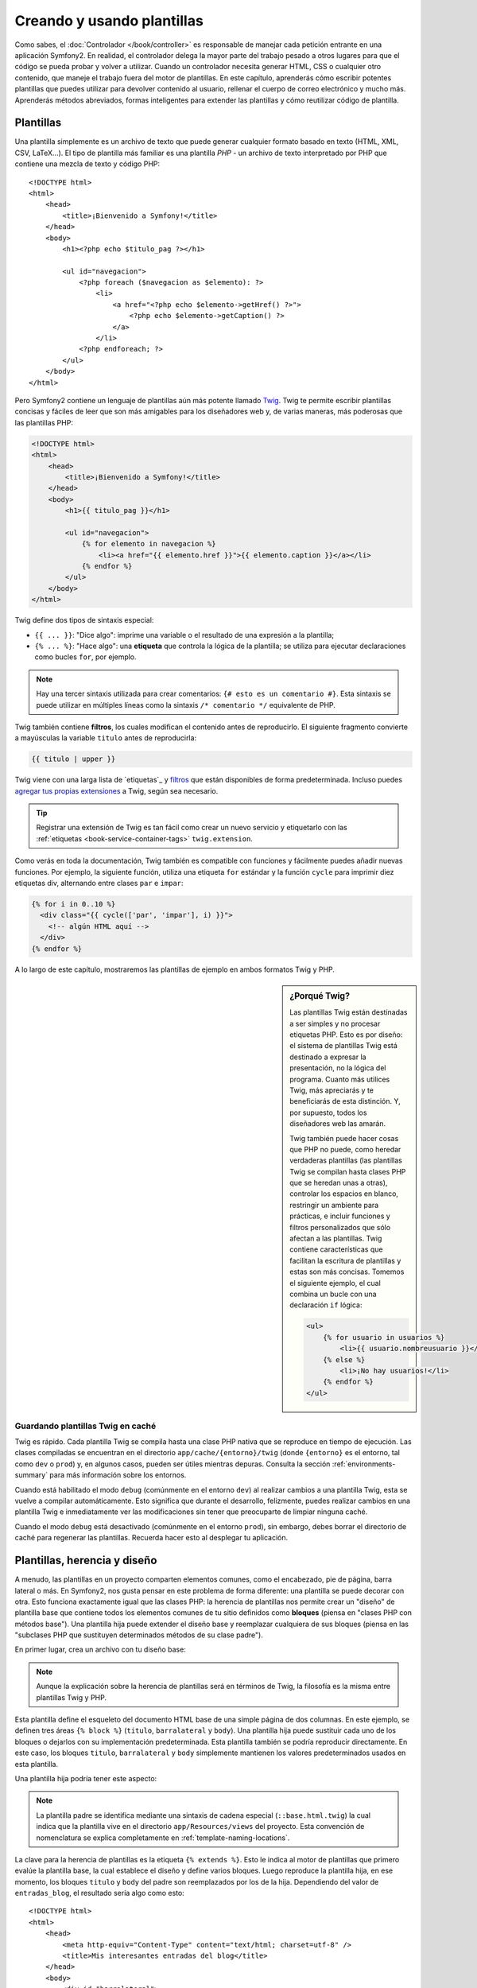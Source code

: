 .. index::
   single: Plantillas

Creando y usando plantillas
===========================

Como sabes, el :doc:`Controlador </book/controller>` es responsable de manejar cada petición entrante en una aplicación Symfony2. En realidad, el controlador delega la mayor parte del trabajo pesado ​​a otros lugares para que el código se pueda probar y volver a utilizar. Cuando un controlador necesita generar HTML, CSS o cualquier otro contenido, que maneje el trabajo fuera del motor de plantillas.
En este capítulo, aprenderás cómo escribir potentes plantillas que puedes utilizar para devolver contenido al usuario, rellenar el cuerpo de correo electrónico y mucho más. Aprenderás métodos abreviados, formas inteligentes para extender las plantillas y cómo reutilizar código de plantilla.

.. index::
   single: Plantillas; ¿Qué es una plantilla?

Plantillas
----------

Una plantilla simplemente es un archivo de texto que puede generar cualquier formato basado en texto (HTML, XML, CSV, LaTeX...). El tipo de plantilla más familiar es una plantilla *PHP* - un archivo de texto interpretado por PHP que contiene una mezcla de texto y código PHP::

    <!DOCTYPE html>
    <html>
        <head>
            <title>¡Bienvenido a Symfony!</title>
        </head>
        <body>
            <h1><?php echo $titulo_pag ?></h1>

            <ul id="navegacion">
                <?php foreach ($navegacion as $elemento): ?>
                    <li>
                        <a href="<?php echo $elemento->getHref() ?>">
                            <?php echo $elemento->getCaption() ?>
                        </a>
                    </li>
                <?php endforeach; ?>
            </ul>
        </body>
    </html>

.. index:: Twig; Introducción

Pero Symfony2 contiene un lenguaje de plantillas aún más potente llamado `Twig`_.
Twig te permite escribir plantillas concisas y fáciles de leer que son más amigables para los diseñadores web y, de varias maneras, más poderosas que las plantillas PHP:

.. code-block:: html+jinja

    <!DOCTYPE html>
    <html>
        <head>
            <title>¡Bienvenido a Symfony!</title>
        </head>
        <body>
            <h1>{{ titulo_pag }}</h1>

            <ul id="navegacion">
                {% for elemento in navegacion %}
                    <li><a href="{{ elemento.href }}">{{ elemento.caption }}</a></li>
                {% endfor %}
            </ul>
        </body>
    </html>

Twig define dos tipos de sintaxis especial:

* ``{{ ... }}``: "Dice algo": imprime una variable o el resultado de una expresión a la plantilla;

* ``{% ... %}``: "Hace algo": una **etiqueta** que controla la lógica de la plantilla; se utiliza para ejecutar declaraciones como bucles ``for``, por ejemplo.

.. note::

   Hay una tercer sintaxis utilizada para crear comentarios: ``{# esto es un comentario #}``.
   Esta sintaxis se puede utilizar en múltiples líneas como la sintaxis ``/* comentario */`` equivalente de PHP.

Twig también contiene **filtros**, los cuales modifican el contenido antes de reproducirlo.
El siguiente fragmento convierte a mayúsculas la variable ``titulo`` antes de reproducirla:

.. code-block:: jinja

    {{ titulo | upper }}

Twig viene con una larga lista de `etiquetas`_ y `filtros`_ que están disponibles de forma predeterminada. Incluso puedes `agregar tus propias extensiones`_ a Twig, según sea necesario.

.. tip::

    Registrar una extensión de Twig es tan fácil como crear un nuevo servicio y etiquetarlo con las :ref:`etiquetas <book-service-container-tags>` ``twig.extension``.

Como verás en toda la documentación, Twig también es compatible con funciones y fácilmente puedes añadir nuevas funciones. Por ejemplo, la siguiente función, utiliza una etiqueta ``for`` estándar y la función ``cycle`` para imprimir diez etiquetas div, alternando entre clases ``par`` e ``impar``:

.. code-block:: html+jinja

    {% for i in 0..10 %}
      <div class="{{ cycle(['par', 'impar'], i) }}">
        <!-- algún HTML aquí -->
      </div>
    {% endfor %}

A lo largo de este capítulo, mostraremos las plantillas de ejemplo en ambos formatos Twig y PHP.

.. sidebar:: ¿Porqué Twig?

    Las plantillas Twig están destinadas a ser simples y no procesar etiquetas PHP. Esto es por diseño: el sistema de plantillas Twig está destinado a expresar la presentación, no la lógica del programa. Cuanto más utilices Twig, más apreciarás y te beneficiarás de esta distinción. Y, por supuesto, todos los diseñadores web las amarán.
    
    Twig también puede hacer cosas que PHP no puede, como heredar verdaderas plantillas (las plantillas Twig se compilan hasta clases PHP que se heredan unas a otras), controlar los espacios en blanco, restringir un ambiente para prácticas, e incluir funciones y filtros personalizados que sólo afectan a las plantillas. Twig contiene características que facilitan la escritura de plantillas y estas son más concisas. Tomemos el siguiente ejemplo, el cual combina un bucle con una declaración ``if`` lógica:

    .. code-block:: html+jinja

        <ul>
            {% for usuario in usuarios %}
                <li>{{ usuario.nombreusuario }}</li>
            {% else %}
                <li>¡No hay usuarios!</li>
            {% endfor %}
        </ul>

.. index::
   pair: Twig; Caché

Guardando plantillas Twig en caché
~~~~~~~~~~~~~~~~~~~~~~~~~~~~~~~~~~

Twig es rápido. Cada plantilla Twig se compila hasta una clase PHP nativa que se reproduce en tiempo de ejecución. Las clases compiladas se encuentran en el directorio ``app/cache/{entorno}/twig`` (donde ``{entorno}`` es el entorno, tal como ``dev`` o ``prod``) y, en algunos casos, pueden ser útiles mientras depuras. Consulta la sección :ref:`environments-summary` para más información sobre los entornos.

Cuando está habilitado el modo ``debug`` (comúnmente en el entorno ``dev``) al realizar cambios a una plantilla Twig, esta se vuelve a compilar automáticamente. Esto significa que durante el desarrollo, felizmente, puedes realizar cambios en una plantilla Twig e inmediatamente ver las modificaciones sin tener que preocuparte de limpiar ninguna caché.

Cuando el modo ``debug`` está desactivado (comúnmente en el entorno ``prod``), sin embargo, debes borrar el directorio de caché para regenerar las plantillas. Recuerda hacer esto al desplegar tu aplicación.

.. index::
   single: Plantillas; Herencia

Plantillas, herencia y diseño
-----------------------------

A menudo, las plantillas en un proyecto comparten elementos comunes, como el encabezado, pie de página, barra lateral o más. En Symfony2, nos gusta pensar en este problema de forma diferente: una plantilla se puede decorar con otra. Esto funciona exactamente igual que las clases PHP: la herencia de plantillas nos permite crear un "diseño" de plantilla base que contiene todos los elementos comunes de tu sitio definidos como **bloques** (piensa en "clases PHP con métodos base"). Una plantilla hija puede extender el diseño base y reemplazar cualquiera de sus bloques (piensa en las "subclases PHP que sustituyen determinados métodos de su clase padre").

En primer lugar, crea un archivo con tu diseño base:

.. configuration-block::

    .. code-block:: html+jinja

        {# app/Resources/views/base.html.twig #}
        <!DOCTYPE html>
        <html>
            <head>
                <meta http-equiv="Content-Type" content="text/html; charset=utf-8" />
                <title>{% block titulo %}Aplicación de prueba{% endblock %}</title>
            </head>
            <body>
                <div id="barralateral">
                    {% block barralateral %}
                    <ul>
                        <li><a href="/">Portada</a></li>
                        <li><a href="/blog">Blog</a></li>
                    </ul>
                    {% endblock %}
                </div>

                <div id="contenido">
                    {% block body %}{% endblock %}
                </div>
            </body>
        </html>

    .. code-block:: php

        <!-- app/Resources/views/base.html.php -->
        <!DOCTYPE html>
        <html>
            <head>
                <meta http-equiv="Content-Type" content="text/html; charset=utf-8" />
                <title><?php $view['slots']->output('titulo', 'Aplicación de prueba') ?></title>
            </head>
            <body>
                <div id="barralateral">
                    <?php if ($view['slots']->has('barralateral'): ?>
                        <?php $view['slots']->output('barralateral') ?>
                    <?php else: ?>
                        <ul>
                            <li><a href="/">Portada</a></li>
                            <li><a href="/blog">Blog</a></li>
                        </ul>
                    <?php endif; ?>
                </div>

                <div id="contenido">
                    <?php $view['slots']->output('body') ?>
                </div>
            </body>
        </html>

.. note::

    Aunque la explicación sobre la herencia de plantillas será en términos de Twig, la filosofía es la misma entre plantillas Twig y PHP.

Esta plantilla define el esqueleto del documento HTML base de una simple página de dos columnas. En este ejemplo, se definen tres áreas ``{% block %}`` (``titulo``, ``barralateral`` y ``body``). Una plantilla hija puede sustituir cada uno de los bloques o dejarlos con su implementación predeterminada. Esta plantilla también se podría reproducir directamente. En este caso, los bloques ``titulo``, ``barralateral`` y ``body`` simplemente mantienen los valores predeterminados usados en esta plantilla.

Una plantilla hija podría tener este aspecto:

.. configuration-block::

    .. code-block:: html+jinja

        {# src/Acme/BlogBundle/Resources/views/Blog/index.html.twig #}
        {% extends '::base.html.twig' %}

        {% block titulo %}Mis interesantes entradas del blog{% endblock %}

        {% block body %}
            {% for entrada in entradas_blog %}
                <h2>{{ entrada.titulo }}</h2>
                <p>{{ entrada.cuerpo }}</p>
            {% endfor %}
        {% endblock %}

    .. code-block:: php

        <!-- src/Acme/BlogBundle/Resources/views/Blog/index.html.php -->
        <?php $view->extend('::base.html.php') ?>

        <?php $view['slots']->set('titulo', 'Mis interesantes entradas del blog') ?>

        <?php $view['slots']->start('body') ?>
            <?php foreach ($entradas_blog as $entrada): ?>
                <h2><?php echo $entrada->getTitulo() ?></h2>
                <p><?php echo $entrada->getCuerpo() ?></p>
            <?php endforeach; ?>
        <?php $view['slots']->stop() ?>

.. note::

   La plantilla padre se identifica mediante una sintaxis de cadena especial (``::base.html.twig``) la cual indica que la plantilla vive en el directorio ``app/Resources/views`` del proyecto. Esta convención de nomenclatura se explica completamente en :ref:`template-naming-locations`.

La clave para la herencia de plantillas es la etiqueta ``{% extends %}``. Esto le indica al motor de plantillas que primero evalúe la plantilla base, la cual establece el diseño y define varios bloques. Luego reproduce la plantilla hija, en ese momento, los bloques ``titulo`` y ``body`` del padre son reemplazados por los de la hija. Dependiendo del valor de ``entradas_blog``, el resultado sería algo como esto::

    <!DOCTYPE html>
    <html>
        <head>
            <meta http-equiv="Content-Type" content="text/html; charset=utf-8" />
            <title>Mis interesantes entradas del blog</title>
        </head>
        <body>
            <div id="barralateral">
                <ul>
                    <li><a href="/">Portada</a></li>
                    <li><a href="/blog">Blog</a></li>
                </ul>
            </div>

            <div id="contenido">
                <h2>Mi primer mensaje</h2>
                <p>El cuerpo del primer mensaje.</p>

                <h2>Otro mensaje</h2>
                <p>El cuerpo del segundo mensaje.</p>
            </div>
        </body>
    </html>

Ten en cuenta que como en la plantilla hija no haz definido un bloque ``barralateral``, en su lugar, se utiliza el valor de la plantilla padre. Una plantilla padre, de forma predeterminada, siempre utiliza una etiqueta ``{% block %}`` para el contenido.

Puedes utilizar tantos niveles de herencia como quieras. En la siguiente sección, explicaremos un modelo común de tres niveles de herencia junto con la forma en que se organizan las plantillas dentro de un proyecto Symfony2.

Cuando trabajes con la herencia de plantillas, ten en cuenta los siguientes consejos:

* Si utilizas ``{% extends %}`` en una plantilla, esta debe ser la primer etiqueta en esa plantilla.

* Mientras más etiquetas ``{% block %}`` tengas en tu plantilla base, mejor.
  Recuerda, las plantillas hijas no tienen que definir todos los bloques de los padres, por lo tanto crea tantos bloques en tus plantillas base como desees y dale a cada uno un valor predeterminado razonable. Mientras más bloques tengan tus plantillas base, más flexible será tu diseño.

* Si te encuentras duplicando contenido en una serie de plantillas, probablemente significa que debes mover el contenido a un ``{% block %}`` en una plantilla padre.
  En algunos casos, una mejor solución podría ser mover el contenido a una nueva plantilla e incluirla con ``include`` (consulta :ref:`incluyendo-plantillas`).

* Si necesitas conseguir el contenido de un bloque de la plantilla padre, puedes usar la función ``{{ parent() }}``. Esta es útil si deseas añadir contenido a un bloque padre en vez de reemplazarlo por completo:

    .. code-block:: html+jinja

        {% block barralateral %}
            <h3>Tabla de contenido</h3>
            ...
            {{ parent() }}
        {% endblock %}

.. index::
   single: Plantillas; Convenciones de nomenclatura
   single: Plantillas; Ubicación de archivos

.. _template-naming-locations:

Nomenclatura y ubicación de plantillas
--------------------------------------

De forma predeterminada, las plantillas pueden vivir en dos diferentes lugares:

* ``app/Resources/views/`` El directorio de las ``vistas`` de la aplicación puede contener toda las plantillas base de la aplicación (es decir, los diseños de tu aplicación), así como plantillas que sustituyen a plantillas de paquetes (consulta :ref:`overriding-bundle-templates`);

* ``ruta/al/paquete/Resources/views/`` Cada paquete contiene sus plantillas en su directorio ``Resources/views`` (y subdirectorios). La mayoría de las plantillas viven dentro de un paquete.

Symfony2 utiliza una sintaxis de cadena **paquete**:**controlador**:**plantilla** para las plantillas. Esto permite diferentes tipos de plantilla, dónde cada una vive en un lugar específico:

* ``AcmeBlogBundle:Blog:index.html.twig``: Esta sintaxis se utiliza para especificar una plantilla para una página específica. Las tres partes de la cadena, cada una separada por dos puntos (``:``), significan lo siguiente:

    * ``AcmeBlogBundle``: (*paquete*) la plantilla vive dentro de ``AcmeBlogBundle`` (por ejemplo, ``src/Acme/BlogBundle``);

    * ``Blog``: (*controlador*) indica que la plantilla vive dentro del subdirectorio ``Blog`` de ``Resources/views``;

    * ``index.html.twig``: (*plantilla*) el nombre real del archivo es ``index.html.twig``.

  Suponiendo que ``AcmeBlogBundle`` vive en ``src/Acme/BlogBundle``, la ruta final para el diseño debería ser `src/Acme/BlogBundle/Resources/views/Blog/index.html.twig``.

* ``AcmeBlogBundle::base.html.twig``: Esta sintaxis se refiere a una plantilla base que es específica para ``AcmeBlogBundle``. Puesto que falta la porción central, "controlador", (por ejemplo, ``Blog``), la plantilla vive en ``Resources/views/base.html.twig`` dentro de ``AcmeBlogBundle``.

* ``::base.html.twig``: Esta sintaxis se refiere a una plantilla o diseño base de la aplicación. Observa que la cadena comienza con dobles dos puntos (``::``), lo cual significa que faltan ambas porciones *paquete* y *controlador*. Esto significa que la plantilla no se encuentra en ningún paquete, sino en el directorio raíz de la aplicación ``app/Resources/views/``.

En la sección :ref:`overriding-bundle-templates`, encontrarás cómo puedes sustituir cada plantilla que vive dentro de ``AcmeBlogBundle``, por ejemplo, colocando una plantilla del mismo nombre en el directorio ``app/Resources/AcmeBlog/views/``. Esto nos da el poder para sustituir plantillas de cualquier paquete de terceros.

.. tip::

    Esperemos que la sintaxis de nomenclatura de plantilla te resulte familiar - es la misma convención de nomenclatura utilizada para referirse al :ref:`controller-string-syntax`.

Sufijo de plantilla
~~~~~~~~~~~~~~~~~~~

El formato **paquete**:**controlador**:**plantilla** de cada plantilla, especifica *dónde* se encuentra el archivo de plantilla. Cada nombre de plantilla también cuenta con dos extensiones que especifican el *formato* y *motor* de esa plantilla.

* **AcmeBlogBundle:Blog:index.html.twig** - formato HTML, motor Twig

* **AcmeBlogBundle:Blog:index.html.php** - formato HTML, motor PHP

* **AcmeBlogBundle:Blog:index.css.twig** - formato CSS, motor Twig

De forma predeterminada, cualquier plantilla Symfony2 se puede escribir en Twig o PHP, y la última parte de la extensión (por ejemplo ``.twig`` o ``.php``) especifica cuál de los dos *motores* se debe utilizar. La primera parte de la extensión, (por ejemplo ``.html``, ``.css``, etc.) es el formato final que la plantilla debe generar. A diferencia del motor, el cual determina cómo analiza Symfony2 la plantilla, esta simplemente es una táctica de organización utilizada en caso de que el mismo recurso se tenga que reproducir como HTML (``index.html.twig``), XML (``index.xml.twig``), o cualquier otro formato. Para más información, lee la sección :ref:`template-formats`.

.. note::

   Los "motores" disponibles se pueden configurar e incluso agregar nuevos motores.
   Consulta :ref:`Configuración de plantillas <template-configuration>` para más detalles.

.. index::
   single: Plantillas; Etiquetas y ayudantes
   single: Plantillas; Ayudantes

Etiquetas y ayudantes
---------------------

Ya entendiste los conceptos básicos de las plantillas, cómo son denominadas y cómo utilizar la herencia en plantillas. Las partes más difíciles ya quedaron atrás. En esta sección, aprenderás acerca de un amplio grupo de herramientas disponibles para ayudarte a realizar las tareas de plantilla más comunes, como la inclusión de otras plantillas, enlazar páginas e incluir imágenes.

Symfony2 viene con varias etiquetas Twig especializadas y funciones que facilitan la labor del diseñador de la plantilla. En PHP, el sistema de plantillas extensible ofrece un sistema de *ayudantes* que proporciona funciones útiles en el contexto de la plantilla.

Ya hemos visto algunas etiquetas integradas en Twig (``{% block %}`` y ``{% extends %}``), así como un ejemplo de un ayudante PHP (consulta ``$view['slot']``). Aprendamos un poco más...

.. index::
   single: Plantillas; Incluyendo otras plantillas

.. _incluyendo-plantillas:

Incluyendo otras plantillas
~~~~~~~~~~~~~~~~~~~~~~~~~~~

A menudo querrás incluir la misma plantilla o fragmento de código en varias páginas diferentes. Por ejemplo, en una aplicación con "artículos de noticias", el código de la plantilla que muestra un artículo se puede utilizar en la página de detalles del artículo, en una página que muestra los artículos más populares, o en una lista de los últimos artículos.

Cuando necesites volver a utilizar un trozo de código PHP, normalmente mueves el código a una nueva clase o función PHP. Lo mismo es cierto para las plantillas. Al mover el código de la plantilla a su propia plantilla, este se puede incluir en cualquier otra plantilla. En primer lugar, crea la plantilla que tendrás que volver a usar.

.. configuration-block::

    .. code-block:: html+jinja

        {# src/Acme/ArticuloBundle/Resources/views/Articulo/articuloDetalles.html.twig #}
        <h1>{{ articulo.titulo }}</h1>
        <h3 class="lineapor">por {{ articulo.nombreAutor }}</h3>

        <p>
          {{ articulo.cuerpo }}
        </p>

    .. code-block:: php

        <!-- src/Acme/ArticuloBundle/Resources/views/Articulo/articuloDetalles.html.php -->
        <h2><?php echo $articulo->getTitulo() ?></h2>
        <h3 class="lineapor">por <?php echo $articulo->getNombreAutor() ?></h3>

        <p>
          <?php echo $articulo->getCuerpo() ?>
        </p>

Incluir esta plantilla en cualquier otra plantilla es sencillo:

.. configuration-block::

    .. code-block:: html+jinja

        {# src/Acme/ArticuloBundle/Resources/Articulo/lista.html.twig #}
        {% extends 'AcmeArticuloBundle::base.html.twig' %}

        {% block body %}
            <h1>Artículos recientes<h1>

            {% for articulo in articulos %}
                {% include 'AcmeArticuloBundle:Articulo:articuloDetalles.html.twig' with {'articulo': articulo} %}
            {% endfor %}
        {% endblock %}

    .. code-block:: php

        <!-- src/Acme/ArticuloBundle/Resources/Articulo/lista.html.php -->
        <?php $view->extend('AcmeArticuloBundle::base.html.php') ?>

        <?php $view['slots']->start('body') ?>
            <h1>Artículos recientes</h1>

            <?php foreach ($articulos as $articulo): ?>
                <?php echo $view->render('AcmeArticuloBundle:Articulo:articuloDetalles.html.php', array('articulo' => $articulo)) ?>
            <?php endforeach; ?>
        <?php $view['slots']->stop() ?>

La plantilla se incluye con la etiqueta ``{% include %}``. Observa que el nombre de la plantilla sigue la misma convención típica. La plantilla ``articuloDetalles.html.twig`` utiliza una variable ``articulo``. Esta es proporcionada por la plantilla ``lista.html.twig`` utilizando la orden ``with``.

.. tip::

    La sintaxis ``{'articulo': articulo}`` es la sintaxis estándar de Twig para asignar |hash| (es decir, una matriz con claves nombradas). Si tuviéramos que pasar varios elementos, se vería así: ``{'foo': foo, 'bar': bar}``.

.. index::
   single: Plantillas; Incrustando acción

.. _templating-embedding-controller:

Incrustando controladores
~~~~~~~~~~~~~~~~~~~~~~~~~

En algunos casos, es necesario hacer algo más que incluir una simple plantilla. Supongamos que en tu diseño tienes una barra lateral, la cual contiene los tres artículos más recientes.
Recuperar los tres artículos puede incluir consultar la base de datos o realizar otra pesada lógica ​​que no se puede hacer desde dentro de una plantilla.

La solución es simplemente insertar el resultado de un controlador en tu plantilla entera. En primer lugar, crea un controlador que reproduzca un cierto número de artículos recientes:

.. code-block:: php

    // src/Acme/ArticuloBundle/Controller/ArticuloController.php

    class ArticuloController extends Controller
    {
        public function arcticulosRecientesAction($max = 3)
        {
            // hace una llamada a la base de datos u otra lógica para obtener los "$max" artículos más recientes
            $articulos = ...;

            return $this->render('AcmeArticuloBundle:Articulo:listaRecientes.html.twig', array('articulos' => $articulos));
        }
    }

La plantilla ``listaRecientes`` es perfectamente clara:

.. configuration-block::

    .. code-block:: html+jinja

        {# src/Acme/ArticuloBundle/Resources/views/Articulo/listaRecientes.html.twig #}
        {% for articulo in articulos %}
          <a href="/articulo/{{ articulo.ficha }}">
              {{ articulo.titulo }}
          </a>
        {% endfor %}

    .. code-block:: php

        <!-- src/Acme/ArticuloBundle/Resources/views/Articulo/listaRecientes.html.php -->
        <?php foreach ($articulos in $articulo): ?>
            <a href="/articulo/<?php echo $articulo->getFicha() ?>">
                <?php echo $articulo->getTitulo() ?>
            </a>
        <?php endforeach; ?>

.. note::

    Ten en cuenta que en este ejemplo hemos falsificado y codificado la URL del artículo (por ejemplo ``/articulo/ficha``). Esta es una mala práctica. En la siguiente sección, aprenderás cómo hacer esto correctamente.

Para incluir el controlador, tendrás que referirte a él utilizando la sintaxis de cadena estándar para controladores (es decir, **paquete**:**controlador**:**acción**):

.. configuration-block::

    .. code-block:: html+jinja

        {# app/Resources/views/base.html.twig #}
        ...

        <div id="barralateral">
            {% render "AcmeArticuloBundle:Articulo:articulosRecientes" with {'max': 3} %}
        </div>

    .. code-block:: php

        <!-- app/Resources/views/base.html.php -->
        ...

        <div id="barralateral">
            <?php echo $view['actions']->render('AcmeArticuloBundle:Articulo:articulosRecientes', array('max' => 3)) ?>
        </div>

Cada vez que te encuentres necesitando una variable o una pieza de información a la que una plantilla no tiene acceso, considera reproducir un controlador.
Los controladores se ejecutan rápidamente y promueven la buena organización y reutilización de código.

.. index::
   single: Plantillas; Enlazando páginas

Enlazando páginas
~~~~~~~~~~~~~~~~~

La creación de enlaces a otras páginas en tu aplicación es uno de los trabajos más comunes de una plantilla. En lugar de codificar las direcciones URL en las plantillas, utiliza la función ``path`` de Twig (o el ayudante ``router`` en PHP) para generar direcciones URL basadas en la configuración de enrutado. Más tarde, si deseas modificar la URL de una página en particular, todo lo que tienes que hacer es cambiar la configuración de enrutado, las plantillas automáticamente generarán la nueva URL.

En primer lugar, crea el enlace a la página "*_bienvenida*", la cual es accesible a través de la siguiente configuración de enrutado:

.. configuration-block::

    .. code-block:: yaml

        _bienvenida:
            pattern:  /
            defaults: { _controller: AcmeDemoBundle:Bienvenida:index }

    .. code-block:: xml

        <route id="_bienvenida" pattern="/">
            <default key="_controller">AcmeDemoBundle:Bienvenida:index</default>
        </route>

    .. code-block:: php

        $coleccion = new RouteCollection();
        $coleccion->add('_bienvenida', new Route('/', array(
            '_controller' => 'AcmeDemoBundle:Bienvenida:index',
        )));

        return $coleccion;

Para enlazar a la página, sólo tienes que utilizar la función ``path`` de Twig y referir la ruta:

.. configuration-block::

    .. code-block:: html+jinja

        <a href="{{ path('_bienvenida') }}">Portada</a>

    .. code-block:: php

        <a href="<?php echo $view['router']->generate('_bienvenida') ?>">Portada</a>

Como era de esperar, esto genera la URL ``/``. Vamos a ver cómo funciona esto con una ruta más complicada:

.. configuration-block::

    .. code-block:: yaml

        articulo_show:
            pattern:  /articulo/{ficha}
            defaults: { _controller: AcmeArticuloBundle:Articulo:show }

    .. code-block:: xml

        <route id="articulo_show" pattern="/articulo/{ficha}">
            <default key="_controller">AcmeArticuloBundle:Articulo:show</default>
        </route>

    .. code-block:: php

        $coleccion = new RouteCollection();
        $coleccion->add('articulo_show', new Route('/articulo/{ficha}', array(
            '_controller' => 'AcmeArticuloBundle:Articulo:show',
        )));

        return $coleccion;

En este caso, es necesario especificar el nombre de la ruta (``articulo_show``) y un valor para el parámetro ``{ficha}``. Usando esta ruta, vamos a volver a la plantilla ``listaRecientes`` de la sección anterior y enlazar los artículos correctamente:

.. configuration-block::

    .. code-block:: html+jinja

        {# src/Acme/ArticuloBundle/Resources/views/Articulo/listaRecientes.html.twig #}
        {% for articulo in articulos %}
          <a href="{{ path('articulo_show', { 'ficha': articulo.ficha }) }}">
              {{ articulo.titulo }}
          </a>
        {% endfor %}

    .. code-block:: php

        <!-- src/Acme/ArticuloBundle/Resources/views/Articulo/listaRecientes.html.php -->
        <?php foreach ($articulos in $articulo): ?>
            <a href="<?php echo $view['router']->generate('articulo_show', array('ficha' => $articulo->getFicha()) ?>">
                <?php echo $articulo->getTitulo() ?>
            </a>
        <?php endforeach; ?>

.. tip::

    También puedes generar una URL absoluta utilizando la función ``url`` de Twig:

    .. code-block:: html+jinja

        <a href="{{ url('_bienvenida') }}">Portada</a>

    Lo mismo se puede hacer en plantillas PHP pasando un tercer argumento al método ``generate()``:

    .. code-block:: php

        <a href="<?php echo $view['router']->generate('_bienvenida', array(), true) ?>">Portada</a>

.. index::
   single: Plantillas; Enlazando activos

Enlazando activos
~~~~~~~~~~~~~~~~~

Las plantillas también se refieren comúnmente a imágenes, JavaScript, hojas de estilo y otros activos. Por supuesto, puedes codificar la ruta de estos activos (por ejemplo ``/images/logo.png``), pero Symfony2 ofrece una opción más dinámica a través de la función ``assets`` de Twig:

.. configuration-block::

    .. code-block:: html+jinja

        <img src="{{ asset('images/logo.png') }}" alt="Symfony!" />

        <link href="{{ asset('css/blog.css') }}" rel="stylesheet" type="text/css" />

    .. code-block:: php

        <img src="<?php echo $view['assets']->getUrl('images/logo.png') ?>" alt="Symfony!" />

        <link href="<?php echo $view['assets']->getUrl('css/blog.css') ?>" rel="stylesheet" type="text/css" />

El propósito principal de la función ``asset`` es hacer más portátil tu aplicación.
Si tu aplicación vive en la raíz de tu anfitrión (por ejemplo, http://ejemplo.com), entonces las rutas reproducidas deben ser ``/images/logo.png``. Pero si tu aplicación vive en un subdirectorio (por ejemplo, http://ejemplo.com/mi_aplic), cada ruta de activo debe reproducir el subdirectorio (por ejemplo ``/mi_aplic/images/logo.png``). La función ``asset`` se encarga de esto determinando cómo se está utilizando tu aplicación y generando las rutas correctas en consecuencia.

.. index::
   single: Plantillas; Incluyendo hojas de estilo y Javascript
   single: Hojas de estilo; Incluyendo hojas de estilo
   single: Javascript; Incluyendo Javascript

Incluyendo hojas de estilo y JavaScript en Twig
-----------------------------------------------

Ningún sitio estaría completo sin incluir archivos de JavaScript y hojas de estilo.
En Symfony, la inclusión de estos activos se maneja elegantemente, aprovechando la herencia de plantillas de Symfony.

.. tip::

    Esta sección te enseñará la filosofía detrás de la inclusión de activos como hojas de estilo y Javascript en Symfony. Symfony también empaca otra biblioteca, llamada ``assetic``, la cual sigue esta filosofía, pero te permite hacer cosas mucho más interesantes con esos activos. Para más información sobre el uso de ``assetic`` consulta :doc:`/cookbook/assetic/asset_management`.


Comienza agregando dos bloques a la plantilla base que mantendrá tus activos: uno llamado ``stylesheet`` dentro de la etiqueta ``head`` y otro llamado ``javascript`` justo por encima de la etiqueta de cierre ``body``. Estos bloques deben contener todas las hojas de estilo y archivos Javascript que necesitas en tu sitio:

.. code-block:: html+jinja

    {# 'app/Resources/views/base.html.twig' #}
    <html>
        <head>
            {# ... #}

            {% block stylesheets %}
                <link href="{{ asset('/css/main.css') }}" type="text/css" rel="stylesheet" />
            {% endblock %}
        </head>
        <body>
            {# ... #}

            {% block javascripts %}
                <script src="{{ asset('/js/main.js') }}" type="text/javascript"></script>
            {% endblock %}
        </body>
    </html>

¡Eso es bastante fácil! Pero ¿y si es necesario incluir una hoja de estilo extra o archivos Javascript desde una plantilla hija? Por ejemplo, supongamos que tienes una página de contacto y necesitas incluir una hoja de estilo ``contacto.css`` *sólo* en esa página. Desde dentro de la plantilla de la página de contacto, haz lo siguiente:

.. code-block:: html+jinja

    {# src/Acme/DemoBundle/Resources/views/Contacto/contacto.html.twig #}
    {# extends '::base.html.twig' #}

    {% block stylesheets %}
        {{ parent() }}

        <link href="{{ asset('/css/contacto.css') }}" type="text/css" rel="stylesheet" />
    {% endblock %}

    {# ... #}

En la plantilla hija, sólo tienes que reemplazar el bloque ``stylesheet`` y poner tu nueva etiqueta de hoja de estilo dentro de ese bloque. Por supuesto, debido a que deseas añadir al contenido del bloque padre (y no *cambiarlo* en realidad), debes usar la función ``parent()`` de Twig para incluir todo, desde el bloque ``stylesheet`` de la plantilla base.

El resultado final es una página que incluye ambas hojas de estilo ``main.css`` y ``contacto.css``.

.. index::
   single: Plantillas; La plantilla servicio

Configurando y usando el servicio ``plantilla``
-----------------------------------------------

El corazón del sistema de plantillas en Symfony2 es el ``motor`` de plantillas.
Este objeto especial es el encargado de reproducir las plantillas y devolver su contenido. Cuando reproduces una plantilla en un controlador, por ejemplo, en realidad estás usando el motor del servicio de plantillas. Por ejemplo:

.. code-block:: php

    return $this->render('AcmeArticuloBundle:Articulo:index.html.twig');

es equivalente a

.. code-block:: php

    $motor = $this->contenedor->get('templating');
    $contenido = $motor->render('AcmeArticuloBundle:Articulo:index.html.twig');

    return $respuesta = new Response($contenido);

.. _template-configuration:

El motor de plantillas (o "servicio") está configurado para funcionar automáticamente al interior de Symfony2. Por supuesto, puedes configurar más en el archivo de configuración de la aplicación:

.. configuration-block::

    .. code-block:: yaml

        # app/config/config.yml
        framework:
            # ...
            templating: { engines: ['twig'] }

    .. code-block:: xml

        <!-- app/config/config.xml -->
        <framework:templating>
            <framework:engine id="twig" />
        </framework:templating>

    .. code-block:: php

        // app/config/config.php
        $contenedor->loadFromExtension('framework', array(
            // ...
            'templating'      => array(
                'engines' => array('twig'),
            ),
        ));

Disponemos de muchas opciones de configuración y están cubiertas en el :doc:`Apéndice Configurando </reference/configuration/framework>`.

.. note::

   En el motor de ``twig`` es obligatorio el uso del ``webprofiler`` (así como muchos otros paquetes de terceros).

.. index::
    single; Plantilla; Sustituyendo plantillas

.. _overriding-bundle-templates:

Sustituyendo plantillas del paquete
-----------------------------------

La comunidad de Symfony2 se enorgullece de crear y mantener paquetes de alta calidad (consulta `Symfony2Bundles.org`_) para una gran cantidad de diferentes características.
Una vez que utilizas un paquete de terceros, probablemente necesites redefinir y personalizar una o más de sus plantillas.

Supongamos que hemos incluido el paquete imaginario ``AcmeBlogBundle`` de código abierto en el proyecto (por ejemplo, en el directorio ``src/Acme/BlogBundle``). Y si bien estás muy contento con todo, deseas sustituir la página "lista" del blog para personalizar el marcado específicamente para tu aplicación. Al excavar en el controlador del ``Blog`` de ``AcmeBlogBundle``, encuentras lo siguiente::

    public function indexAction()
    {
        $blogs = // cierta lógica para recuperar las entradas

        $this->render('AcmeBlogBundle:Blog:index.html.twig', array('blogs' => $blogs));
    }

Al reproducir ``AcmeBlogBundle:Blog:index.html.twig``, en realidad Symfony2 busca la plantilla en dos diferentes lugares:

#. ``app/Resources/AcmeBlogBundle/views/Blog/index.html.twig``
#. ``src/Acme/BlogBundle/Resources/views/Blog/index.html.twig``

Para sustituir la plantilla del paquete, sólo tienes que copiar la plantilla ``index.html.twig`` del paquete a ``app/Resources/AcmeBlogBundle/views/Blog/index.html.twig`` (el directorio ``app/Resources/AcmeBlogBundle`` no existe, por lo tanto tendrás que crearlo). Ahora eres libre de personalizar la plantilla para tu aplicación.

Esta lógica también aplica a las plantillas base del paquete. Supongamos también que cada plantilla en ``AcmeBlogBundle`` hereda de una plantilla base llamada ``AcmeBlogBundle::base.html.twig``. Al igual que antes, Symfony2 buscará la plantilla en los dos siguientes lugares:

#. ``app/Resources/AcmeBlogBundle/views/base.html.twig``
#. ``src/Acme/BlogBundle/Resources/views/base.html.twig``

Una vez más, para sustituir la plantilla, sólo tienes que copiarla desde el paquete a ``app/Resources/AcmeBlogBundle/views/base.html.twig``. Ahora estás en libertad de personalizar esta copia como mejor te parezca.

Si retrocedes un paso, verás que Symfony2 siempre empieza a buscar una plantilla en el directorio ``app/Resources/{NOMBRE_PAQUETE}/views/``. Si la plantilla no existe allí, continúa buscando dentro del directorio ``Resources/views`` del propio paquete. Esto significa que todas las plantillas del paquete se pueden sustituir colocándolas en el subdirectorio ``app/Resources`` correcto.

.. _templating-overriding-core-templates:

.. index::
    single; Plantilla; Sustituyendo plantillas de excepción

Sustituyendo plantillas del núcleo
~~~~~~~~~~~~~~~~~~~~~~~~~~~~~~~~~~

Puesto que la plataforma Symfony2 en sí misma sólo es un paquete, las plantillas del núcleo se pueden sustituir de la misma manera. Por ejemplo, ``FrameworkBundle`` del núcleo contiene una serie de diferentes plantillas para "excepción" y "error" que se pueden sustituir copiando cada una del directorio ``Resources/views/Exception`` de ``FrameworkBundle`` al directorio... ¡adivinaste! ``app/Resources/FrameworkBundle/views/Exception``.

.. index::
   single: Plantillas; Patrón de herencia de tres niveles

Herencia de tres niveles
------------------------

Una manera común de usar la herencia es utilizar un enfoque de tres niveles. Este método funciona a la perfección con los tres diferentes tipos de plantillas que acabamos de cubrir:

* Crea un archivo ``app/Resources/views/base.html.twig`` que contenga el diseño principal para tu aplicación (como en el ejemplo anterior). Internamente, esta plantilla se llama ``::base.html.twig``;

* Crea una plantilla para cada "sección" de tu sitio. Por ejemplo, un ``AcmeBlogBundle``, tendría una plantilla llamada ``AcmeBlogBundle::base.html.twig`` que sólo contiene los elementos específicos de la sección blog;

    .. code-block:: html+jinja

        {# src/Acme/BlogBundle/Resources/views/base.html.twig #}
        {% extends '::base.html.twig' %}

        {% block body %}
            <h1>Aplicación Blog</h1>

            {% block contenido %}{% endblock %}
        {% endblock %}

* Crea plantillas individuales para cada página y haz que cada una extienda la plantilla de la sección adecuada. Por ejemplo, la página "index" se llama algo parecido a ``AcmeBlogBundle:Blog:index.html.twig`` y lista las entradas del blog real.

    .. code-block:: html+jinja

        {# src/Acme/BlogBundle/Resources/views/Blog/index.html.twig #}
        {% extends 'AcmeBlogBundle::base.html.twig' %}

        {% block contenido %}
            {% for entrada in entradas_blog %}
                <h2>{{ entrada.titulo }}</h2>
                <p>{{ entrada.cuerpo;/p>
            {% endfor %}
        {% endblock %}

Ten en cuenta que esta plantilla extiende la plantilla de la sección - (``AcmeBlogBundle::base.html.twig``), que a su vez, extiende el diseño base de la aplicación (``::base.html.twig``).
Este es el modelo común de la herencia de tres niveles.

Cuando construyas tu aplicación, podrás optar por este método o, simplemente, hacer que cada plantilla de página extienda directamente la plantilla base de tu aplicación (por ejemplo, ``{% extends '::base.html.twig' %}``). El modelo de tres plantillas es un método de las buenas prácticas utilizadas por los paquetes de proveedores a fin de que la plantilla base de un paquete se pueda sustituir fácilmente para extender correctamente el diseño base de tu aplicación.

.. index::
   single: Plantillas; Mecanismo de escape

Mecanismo de escape
-------------------

Cuando generas HTML a partir de una plantilla, siempre existe el riesgo de que una variable de plantilla pueda producir HTML involuntario o código peligroso de lado del cliente. El resultado es que el contenido dinámico puede romper el código HTML de la página resultante o permitir a un usuario malicioso realizar un ataque de `Explotación de vulnerabilidades del sistema`_ (Cross Site Scripting XSS). Considera este ejemplo clásico:

.. configuration-block::

    .. code-block:: jinja

        Hola {{ nombre }}

    .. code-block:: php

        Hola <?php echo $nombre ?>!

Imagina que el usuario introduce el siguiente código como su nombre::

    <script>alert('hola!')</script>

Sin ningún tipo de mecanismo de escape, la plantilla resultante provocaría que aparezca un cuadro de alerta JavaScript::

    Hola <script>alert('hola!')</script>

Y aunque esto parece inofensivo, si un usuario puede llegar hasta aquí, ese mismo usuario también debe ser capaz de escribir código JavaScript malicioso que realice acciones dentro de la zona segura de un usuario legítimo sin saberlo.

La respuesta al problema es el mecanismo de escape. Con el mecanismo de escape, reproduces la misma plantilla sin causar daño alguno, y, literalmente, imprimes en pantalla la etiqueta ``script``::

    Hola &lt;script&gt;alert(&#39;holae&#39;)&lt;/script&gt;

Twig y los sistemas de plantillas PHP abordan el problema de diferentes maneras.
Si estás utilizando Twig, el mecanismo de escape por omisión está activado y tu aplicación está protegida.
En PHP, el mecanismo de escape no es automático, lo cual significa que, de ser necesario, necesitas escapar todo manualmente.

Mecanismo de escape en Twig
~~~~~~~~~~~~~~~~~~~~~~~~~~~

Si estás utilizando las plantillas de Twig, entonces el mecanismo de escape está activado por omisión. Esto significa que estás protegido fuera de la caja de las consecuencias no intencionales del código presentado por los usuarios. De forma predeterminada, el mecanismo de escape asume que el contenido se escapó para salida HTML.

En algunos casos, tendrás que desactivar el mecanismo de escape cuando estás reproduciendo una variable de confianza y marcado que no se debe escapar.
Supongamos que los usuarios administrativos están autorizados para escribir artículos que contengan código HTML. De forma predeterminada, Twig debe escapar el cuerpo del artículo. Para reproducirlo normalmente, agrega el filtro ``raw``: ``{{ articulo.cuerpo | raw }}``.

También puedes desactivar el mecanismo de escape dentro de una área ``{% block %}`` o para una plantilla completa. Para más información, consulta la documentación del `Mecanismo de escape`_  Twig.

Mecanismo de escape en PHP
~~~~~~~~~~~~~~~~~~~~~~~~~~

El mecanismo de escape no es automático cuando utilizas plantillas PHP. Esto significa que a menos que escapes una variable expresamente, no estás protegido. Para utilizar el mecanismo de escape, usa el método especial de la vista ``escape()``::

    Hola <?php echo $view->escape($nombre) ?>

De forma predeterminada, el método ``escape()`` asume que la variable se está reproduciendo en un contexto HTML (y por tanto la variable se escapa para que sea HTML seguro).
El segundo argumento te permite cambiar el contexto. Por ejemplo, para mostrar algo en una cadena JavaScript, utiliza el contexto ``js``:

.. code-block:: js

    var miMsj = 'Hola <?php echo $view->escape($nombre, 'js') ?>';

.. index::
   single: Plantillas; Formatos

.. _template-formats:

Formato de plantillas
---------------------

Las plantillas son una manera genérica para reproducir contenido en *cualquier* formato. Y aunque en la mayoría de los casos debes utilizar plantillas para reproducir contenido HTML, una plantilla fácilmente puede generar JavaScript, CSS, XML o cualquier otro formato que puedas soñar.

Por ejemplo, el mismo "recurso" a menudo se reproduce en varios formatos diferentes.
Para reproducir una página índice de artículos en formato XML, basta con incluir el formato en el nombre de la plantilla:

*nombre de plantilla XML*: ``AcmeArticuloBundle:Articulo:index.xml.twig``
*nombre de archivo XML*: ``index.xml.twig``

En realidad, esto no es más que una convención de nomenclatura y la plantilla realmente no se reproduce de manera diferente en función de ese formato.

En muchos casos, posiblemente desees permitir que un solo controlador reproduzca múltiples formatos basándose en el "formato de la petición". Por esa razón, un patrón común es hacer lo siguiente:

.. code-block:: php

    public function indexAction()
    {
        $formato = $this->getRequest()->getRequestFormat();

        return $this->render('AcmeBlogBundle:Blog:index.'.$formato.'.twig');
    }

El ``getRequestFormat`` en el objeto ``Petición`` por omisión es HTML, pero lo puedes devolver en cualquier otro formato basándote en el formato solicitado por el usuario.
El formato de la petición muy frecuentemente es gestionado por el ruteador, donde puedes configurar una ruta para que ``/contacto`` establezca el formato ``html`` de la petición, mientras que ``/contacto.xml`` establezca al formato ``xml``. Para más información, consulta el :ref:`ejemplo avanzado en el capítulo de Enrutado <advanced-routing-example>`.

Para crear enlaces que incluyan el parámetro de formato, agrega una clave ``_format`` en el parámetro |hash|:

.. configuration-block::

    .. code-block:: html+jinja

        <a href="{{ path('articulo_show', {'id': 123, '_format': 'pdf'}) }}">
	        Versión PDF
	    </a>

    .. code-block:: html+php

        <a href="<?php echo $view['router']->generate('articulo_show', array('id' => 123, '_format' => 'pdf')) ?>">
            Versión PDF
        </a>

Consideraciones finales
-----------------------

El motor de plantillas de Symfony es una poderosa herramienta que puedes utilizar cada vez que necesites generar contenido de presentación en HTML, XML o cualquier otro formato.
Y aunque las plantillas son una manera común de generar contenido en un controlador, su uso no es obligatorio. El objeto ``Petición`` devuelto por un controlador se puede crear usando o sin usar una plantilla:

.. code-block:: php

    // crea un objeto Respuesta donde el contenido reproduce la plantilla
    $respuesta = $this->render('AcmeArticuloBundle:Articulo:index.html.twig');

    // crea un objeto Response cuyo contenido es texto simple
    $respuesta = new Response('contenido respuesta');

El motor de plantillas de Symfony es muy flexible y de manera predeterminada hay dos diferentes reproductores de plantilla disponibles: las tradicionales plantillas *PHP* y las elegantes y potentes plantillas *Twig*. Ambas apoyan una jerarquía de plantillas y vienen empacadas con un rico conjunto de funciones ayudantes capaces de realizar las tareas más comunes.

En general, el tema de las plantillas se debe pensar como una poderosa herramienta que está a tu disposición. En algunos casos, posiblemente no necesites reproducir una plantilla, y en Symfony2, eso está absolutamente bien.

Aprende más en el recetario
---------------------------

* :doc:`/cookbook/templating/PHP`
* :doc:`/cookbook/controller/error_pages`

.. _`Twig`: http://www.twig-project.org
.. _`Symfony2Bundles.org`: http://symfony2bundles.org
.. _`Explotación de vulnerabilidades del sistema`: http://es.wikipedia.org/wiki/Cross-site_scripting
.. _`Mecanismo de escape`:              http://www.twig-project.org
.. _`tags`: http://www.twig-project.org/doc/templates.html#list-of-control-structures
.. _`filtros`:                          http://www.twig-project.org/doc/templates.html#list-of-built-in-filters
.. _`agregar tus propias extensiones`:  http://www.twig-project.org/doc/advanced.html
..  |hash| replace:: *hash*
